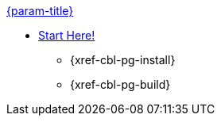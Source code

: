 .xref:couchbase-lite:java:quickstart.adoc[{param-title}]
// tag::get-started[]
* xref:{cbl-pg-prereqs}[Start Here!]
// tag::start[]
** {xref-cbl-pg-install}
// end::start[]
** {xref-cbl-pg-build}
// end::get-started[]